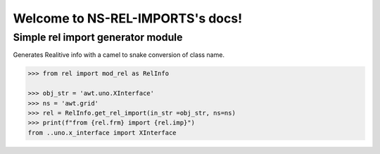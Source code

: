 =================================
Welcome to NS-REL-IMPORTS's docs!
=================================


Simple rel import generator module
==================================

Generates Realitive info with a camel to snake conversion of class name.

.. code-block:: python

    >>> from rel import mod_rel as RelInfo

    >>> obj_str = 'awt.uno.XInterface'
    >>> ns = 'awt.grid'
    >>> rel = RelInfo.get_rel_import(in_str =obj_str, ns=ns)
    >>> print(f"from {rel.frm} import {rel.imp}")
    from ..uno.x_interface import XInterface

